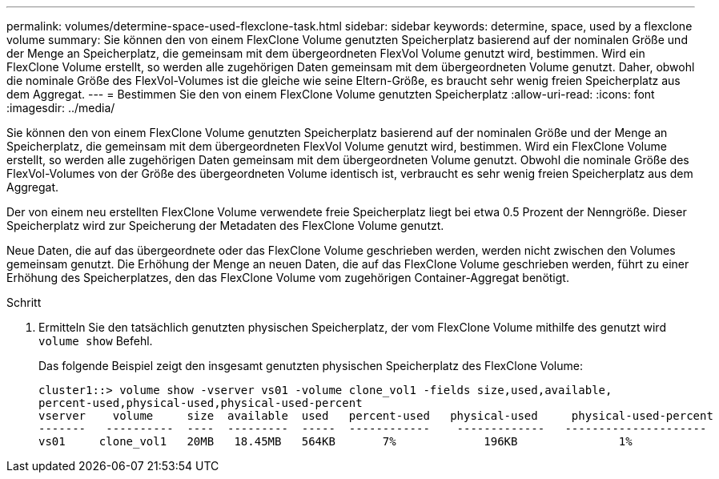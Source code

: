 ---
permalink: volumes/determine-space-used-flexclone-task.html 
sidebar: sidebar 
keywords: determine, space, used by a flexclone volume 
summary: Sie können den von einem FlexClone Volume genutzten Speicherplatz basierend auf der nominalen Größe und der Menge an Speicherplatz, die gemeinsam mit dem übergeordneten FlexVol Volume genutzt wird, bestimmen. Wird ein FlexClone Volume erstellt, so werden alle zugehörigen Daten gemeinsam mit dem übergeordneten Volume genutzt. Daher, obwohl die nominale Größe des FlexVol-Volumes ist die gleiche wie seine Eltern-Größe, es braucht sehr wenig freien Speicherplatz aus dem Aggregat. 
---
= Bestimmen Sie den von einem FlexClone Volume genutzten Speicherplatz
:allow-uri-read: 
:icons: font
:imagesdir: ../media/


[role="lead"]
Sie können den von einem FlexClone Volume genutzten Speicherplatz basierend auf der nominalen Größe und der Menge an Speicherplatz, die gemeinsam mit dem übergeordneten FlexVol Volume genutzt wird, bestimmen. Wird ein FlexClone Volume erstellt, so werden alle zugehörigen Daten gemeinsam mit dem übergeordneten Volume genutzt. Obwohl die nominale Größe des FlexVol-Volumes von der Größe des übergeordneten Volume identisch ist, verbraucht es sehr wenig freien Speicherplatz aus dem Aggregat.

Der von einem neu erstellten FlexClone Volume verwendete freie Speicherplatz liegt bei etwa 0.5 Prozent der Nenngröße. Dieser Speicherplatz wird zur Speicherung der Metadaten des FlexClone Volume genutzt.

Neue Daten, die auf das übergeordnete oder das FlexClone Volume geschrieben werden, werden nicht zwischen den Volumes gemeinsam genutzt. Die Erhöhung der Menge an neuen Daten, die auf das FlexClone Volume geschrieben werden, führt zu einer Erhöhung des Speicherplatzes, den das FlexClone Volume vom zugehörigen Container-Aggregat benötigt.

.Schritt
. Ermitteln Sie den tatsächlich genutzten physischen Speicherplatz, der vom FlexClone Volume mithilfe des genutzt wird `volume show` Befehl.
+
Das folgende Beispiel zeigt den insgesamt genutzten physischen Speicherplatz des FlexClone Volume:

+
[listing]
----

cluster1::> volume show -vserver vs01 -volume clone_vol1 -fields size,used,available,
percent-used,physical-used,physical-used-percent
vserver    volume     size  available  used   percent-used   physical-used     physical-used-percent
-------   ----------  ----  ---------  -----  ------------    -------------   ---------------------
vs01     clone_vol1   20MB   18.45MB   564KB       7%             196KB               1%
----

